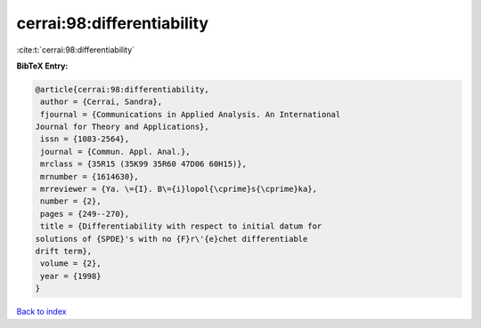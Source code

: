cerrai:98:differentiability
===========================

:cite:t:`cerrai:98:differentiability`

**BibTeX Entry:**

.. code-block:: bibtex

   @article{cerrai:98:differentiability,
    author = {Cerrai, Sandra},
    fjournal = {Communications in Applied Analysis. An International
   Journal for Theory and Applications},
    issn = {1083-2564},
    journal = {Commun. Appl. Anal.},
    mrclass = {35R15 (35K99 35R60 47D06 60H15)},
    mrnumber = {1614630},
    mrreviewer = {Ya. \={I}. B\={i}lopol{\cprime}s{\cprime}ka},
    number = {2},
    pages = {249--270},
    title = {Differentiability with respect to initial datum for
   solutions of {SPDE}'s with no {F}r\'{e}chet differentiable
   drift term},
    volume = {2},
    year = {1998}
   }

`Back to index <../By-Cite-Keys.html>`_
